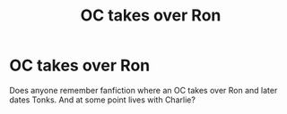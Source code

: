 #+TITLE: OC takes over Ron

* OC takes over Ron
:PROPERTIES:
:Author: Oeus825
:Score: 1
:DateUnix: 1562759792.0
:DateShort: 2019-Jul-10
:END:
Does anyone remember fanfiction where an OC takes over Ron and later dates Tonks. And at some point lives with Charlie?

